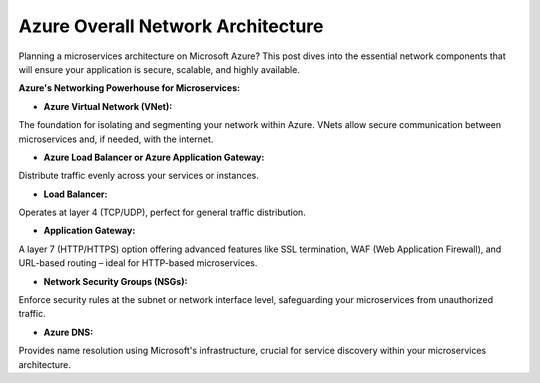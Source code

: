 Azure Overall Network Architecture
===================================

Planning a microservices architecture on Microsoft Azure? This post dives into the essential network components that will ensure your application is secure, scalable, and highly available.

**Azure's Networking Powerhouse for Microservices:**

- **Azure Virtual Network (VNet):**  

The foundation for isolating and segmenting your network within Azure. VNets allow secure communication between microservices and, if needed, with the internet.

- **Azure Load Balancer or Azure Application Gateway:**  

Distribute traffic evenly across your services or instances.

- **Load Balancer:**  

Operates at layer 4 (TCP/UDP), perfect for general traffic distribution.

- **Application Gateway:**  

A layer 7 (HTTP/HTTPS) option offering advanced features like SSL termination, WAF (Web Application Firewall), and URL-based routing – ideal for HTTP-based microservices.

- **Network Security Groups (NSGs):**  

Enforce security rules at the subnet or network interface level, safeguarding your microservices from unauthorized traffic.

- **Azure DNS:**  

Provides name resolution using Microsoft's infrastructure, crucial for service discovery within your microservices architecture.
